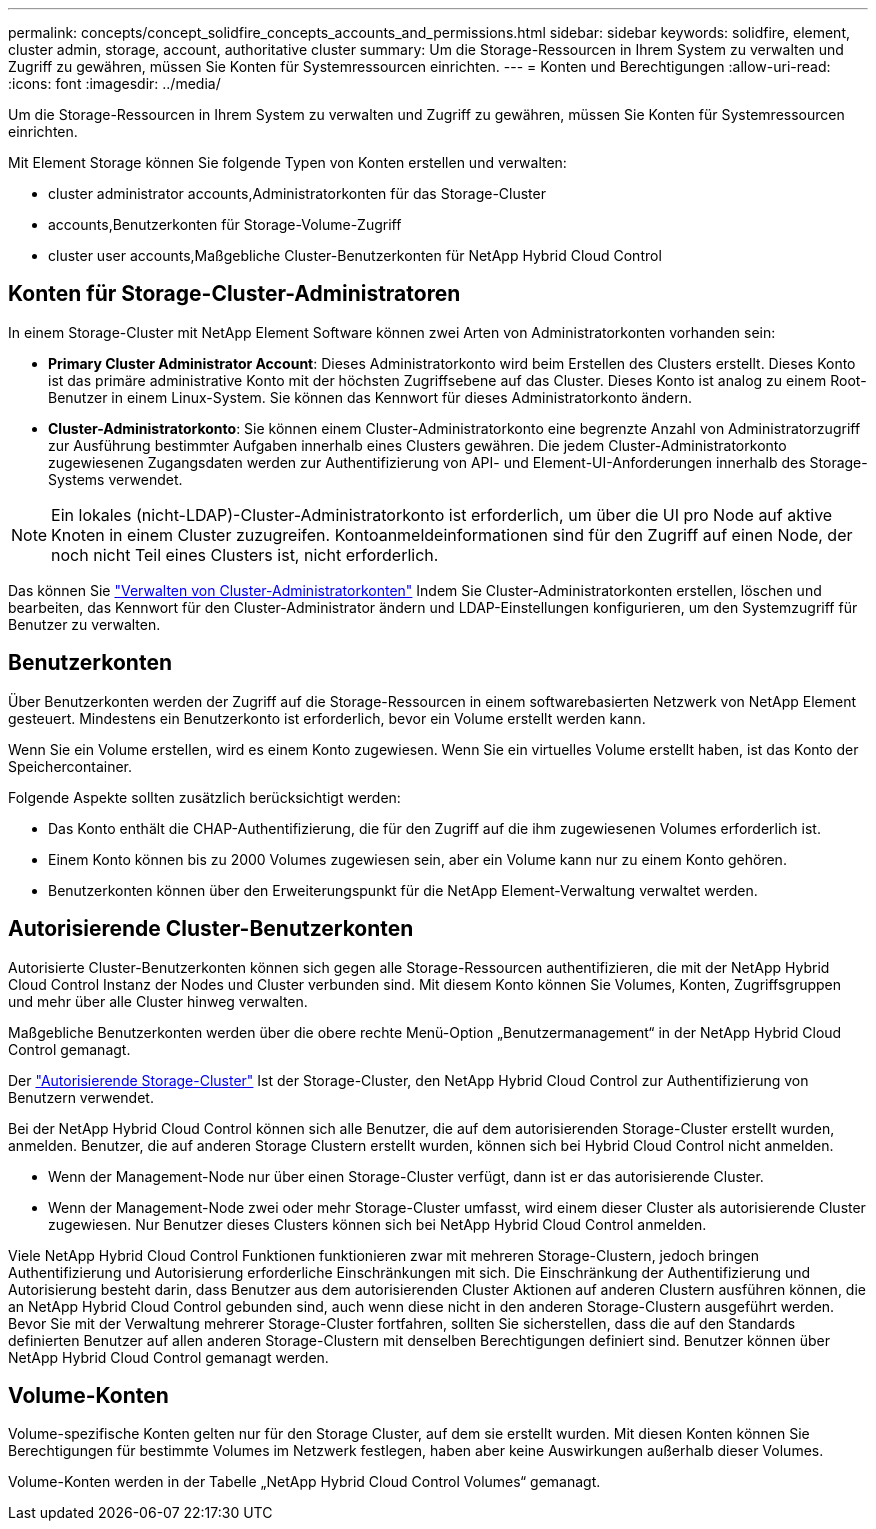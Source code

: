 ---
permalink: concepts/concept_solidfire_concepts_accounts_and_permissions.html 
sidebar: sidebar 
keywords: solidfire, element, cluster admin, storage, account, authoritative cluster 
summary: Um die Storage-Ressourcen in Ihrem System zu verwalten und Zugriff zu gewähren, müssen Sie Konten für Systemressourcen einrichten. 
---
= Konten und Berechtigungen
:allow-uri-read: 
:icons: font
:imagesdir: ../media/


[role="lead"]
Um die Storage-Ressourcen in Ihrem System zu verwalten und Zugriff zu gewähren, müssen Sie Konten für Systemressourcen einrichten.

Mit Element Storage können Sie folgende Typen von Konten erstellen und verwalten:

*  cluster administrator accounts,Administratorkonten für das Storage-Cluster
*  accounts,Benutzerkonten für Storage-Volume-Zugriff
*  cluster user accounts,Maßgebliche Cluster-Benutzerkonten für NetApp Hybrid Cloud Control




== Konten für Storage-Cluster-Administratoren

In einem Storage-Cluster mit NetApp Element Software können zwei Arten von Administratorkonten vorhanden sein:

* *Primary Cluster Administrator Account*: Dieses Administratorkonto wird beim Erstellen des Clusters erstellt. Dieses Konto ist das primäre administrative Konto mit der höchsten Zugriffsebene auf das Cluster. Dieses Konto ist analog zu einem Root-Benutzer in einem Linux-System. Sie können das Kennwort für dieses Administratorkonto ändern.
* *Cluster-Administratorkonto*: Sie können einem Cluster-Administratorkonto eine begrenzte Anzahl von Administratorzugriff zur Ausführung bestimmter Aufgaben innerhalb eines Clusters gewähren. Die jedem Cluster-Administratorkonto zugewiesenen Zugangsdaten werden zur Authentifizierung von API- und Element-UI-Anforderungen innerhalb des Storage-Systems verwendet.



NOTE: Ein lokales (nicht-LDAP)-Cluster-Administratorkonto ist erforderlich, um über die UI pro Node auf aktive Knoten in einem Cluster zuzugreifen. Kontoanmeldeinformationen sind für den Zugriff auf einen Node, der noch nicht Teil eines Clusters ist, nicht erforderlich.

Das können Sie link:../storage/concept_system_manage_manage_cluster_administrator_users.html["Verwalten von Cluster-Administratorkonten"] Indem Sie Cluster-Administratorkonten erstellen, löschen und bearbeiten, das Kennwort für den Cluster-Administrator ändern und LDAP-Einstellungen konfigurieren, um den Systemzugriff für Benutzer zu verwalten.



== Benutzerkonten

Über Benutzerkonten werden der Zugriff auf die Storage-Ressourcen in einem softwarebasierten Netzwerk von NetApp Element gesteuert. Mindestens ein Benutzerkonto ist erforderlich, bevor ein Volume erstellt werden kann.

Wenn Sie ein Volume erstellen, wird es einem Konto zugewiesen. Wenn Sie ein virtuelles Volume erstellt haben, ist das Konto der Speichercontainer.

Folgende Aspekte sollten zusätzlich berücksichtigt werden:

* Das Konto enthält die CHAP-Authentifizierung, die für den Zugriff auf die ihm zugewiesenen Volumes erforderlich ist.
* Einem Konto können bis zu 2000 Volumes zugewiesen sein, aber ein Volume kann nur zu einem Konto gehören.
* Benutzerkonten können über den Erweiterungspunkt für die NetApp Element-Verwaltung verwaltet werden.




== Autorisierende Cluster-Benutzerkonten

Autorisierte Cluster-Benutzerkonten können sich gegen alle Storage-Ressourcen authentifizieren, die mit der NetApp Hybrid Cloud Control Instanz der Nodes und Cluster verbunden sind. Mit diesem Konto können Sie Volumes, Konten, Zugriffsgruppen und mehr über alle Cluster hinweg verwalten.

Maßgebliche Benutzerkonten werden über die obere rechte Menü-Option „Benutzermanagement“ in der NetApp Hybrid Cloud Control gemanagt.

Der link:../concepts/concept_intro_clusters.html#authoritative-storage-clusters["Autorisierende Storage-Cluster"] Ist der Storage-Cluster, den NetApp Hybrid Cloud Control zur Authentifizierung von Benutzern verwendet.

Bei der NetApp Hybrid Cloud Control können sich alle Benutzer, die auf dem autorisierenden Storage-Cluster erstellt wurden, anmelden. Benutzer, die auf anderen Storage Clustern erstellt wurden, können sich bei Hybrid Cloud Control nicht anmelden.

* Wenn der Management-Node nur über einen Storage-Cluster verfügt, dann ist er das autorisierende Cluster.
* Wenn der Management-Node zwei oder mehr Storage-Cluster umfasst, wird einem dieser Cluster als autorisierende Cluster zugewiesen. Nur Benutzer dieses Clusters können sich bei NetApp Hybrid Cloud Control anmelden.


Viele NetApp Hybrid Cloud Control Funktionen funktionieren zwar mit mehreren Storage-Clustern, jedoch bringen Authentifizierung und Autorisierung erforderliche Einschränkungen mit sich. Die Einschränkung der Authentifizierung und Autorisierung besteht darin, dass Benutzer aus dem autorisierenden Cluster Aktionen auf anderen Clustern ausführen können, die an NetApp Hybrid Cloud Control gebunden sind, auch wenn diese nicht in den anderen Storage-Clustern ausgeführt werden. Bevor Sie mit der Verwaltung mehrerer Storage-Cluster fortfahren, sollten Sie sicherstellen, dass die auf den Standards definierten Benutzer auf allen anderen Storage-Clustern mit denselben Berechtigungen definiert sind. Benutzer können über NetApp Hybrid Cloud Control gemanagt werden.



== Volume-Konten

Volume-spezifische Konten gelten nur für den Storage Cluster, auf dem sie erstellt wurden. Mit diesen Konten können Sie Berechtigungen für bestimmte Volumes im Netzwerk festlegen, haben aber keine Auswirkungen außerhalb dieser Volumes.

Volume-Konten werden in der Tabelle „NetApp Hybrid Cloud Control Volumes“ gemanagt.
